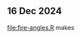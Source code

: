 ** 16 Dec 2024

[[file:fire-angles.R]] makes

[[file:fire-angles.png]]

[[file:fire-angles-manual.png]]

[[file:fire-angles-both.png]]

[[file:fire-angles-superposition.png]]
